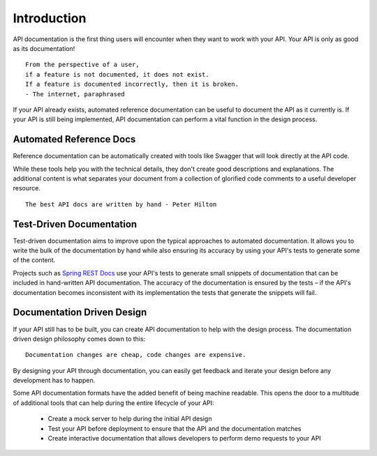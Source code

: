 ============
Introduction
============

API documentation is the first thing users will encounter when they want to work with your API. Your API is only as good as its documentation! ::

  From the perspective of a user,
  if a feature is not documented, it does not exist.
  If a feature is documented incorrectly, then it is broken.
  - The internet, paraphrased

If your API already exists, automated reference documentation can be useful to document the API as it currently is. If your API is still being implemented, API documentation can perform a vital function in the design process.

Automated Reference Docs
------------------------

Reference documentation can be automatically created with tools like Swagger that will look directly at the API code.

While these tools help you with the technical details, they don't create good descriptions and explanations. The additional content is what separates your document from a collection of glorified code comments to a useful developer resource. ::

  The best API docs are written by hand - Peter Hilton

.. _documentation-driven-design:

Test-Driven Documentation
-------------------------

Test-driven documentation aims to improve upon the typical approaches to automated documentation. It allows you to write the bulk of the documentation by hand while also ensuring its accuracy by using your API's tests to generate some of the content.

Projects such as `Spring REST Docs <https://spring.io/projects/spring-restdocs>`_ use your API's tests to generate small snippets of documentation that can be included in hand-written API documentation. The accuracy of the documentation is ensured by the tests – if the API's documentation becomes inconsistent with its implementation the tests that generate the snippets will fail.

Documentation Driven Design
---------------------------

If your API still has to be built, you can create API documentation to help with the design process. The documentation driven design philosophy comes down to this: ::

  Documentation changes are cheap, code changes are expensive.

By designing your API through documentation, you can easily get feedback and iterate your design before any development has to happen.

Some API documentation formats have the added benefit of being machine readable. This opens the door to a multitude of additional tools that can help during the entire lifecycle of your API:

  * Create a mock server to help during the initial API design
  * Test your API before deployment to ensure that the API and the documentation matches
  * Create interactive documentation that allows developers to perform demo requests to your API
